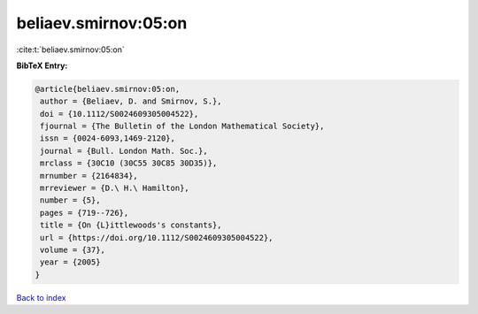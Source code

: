 beliaev.smirnov:05:on
=====================

:cite:t:`beliaev.smirnov:05:on`

**BibTeX Entry:**

.. code-block:: bibtex

   @article{beliaev.smirnov:05:on,
    author = {Beliaev, D. and Smirnov, S.},
    doi = {10.1112/S0024609305004522},
    fjournal = {The Bulletin of the London Mathematical Society},
    issn = {0024-6093,1469-2120},
    journal = {Bull. London Math. Soc.},
    mrclass = {30C10 (30C55 30C85 30D35)},
    mrnumber = {2164834},
    mrreviewer = {D.\ H.\ Hamilton},
    number = {5},
    pages = {719--726},
    title = {On {L}ittlewoods's constants},
    url = {https://doi.org/10.1112/S0024609305004522},
    volume = {37},
    year = {2005}
   }

`Back to index <../By-Cite-Keys.rst>`_
